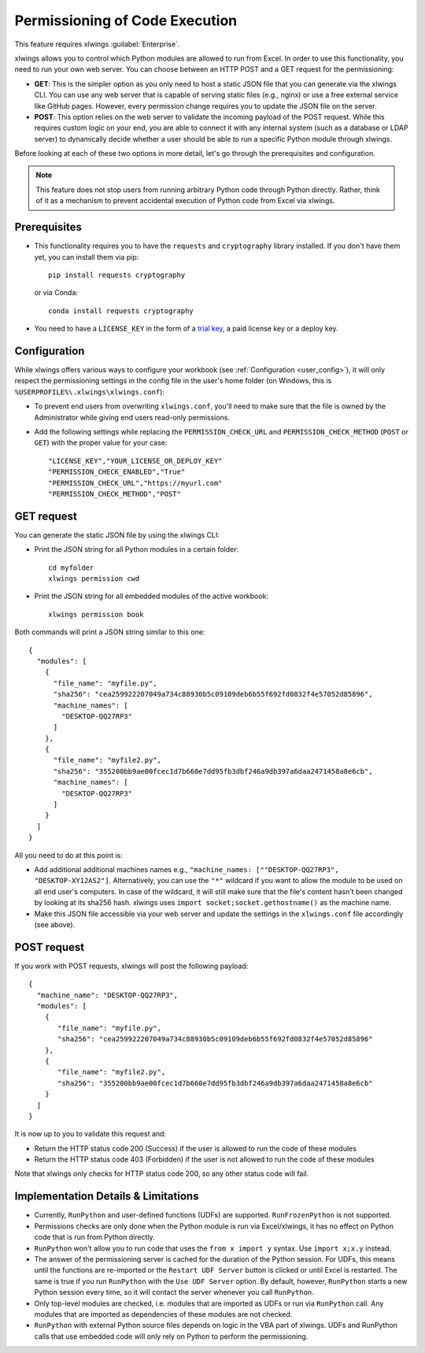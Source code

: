 .. _permissioning:


Permissioning of Code Execution
===============================

This feature requires xlwings :guilabel:`Enterprise`.

xlwings allows you to control which Python modules are allowed to run from Excel. In order to use this functionality, you need to run your own web server. You can choose between an HTTP POST and a GET request for the permissioning:

* **GET**: This is the simpler option as you only need to host a static JSON file that you can generate via the xlwings CLI. You can use any web server that is capable of serving static files (e.g., nginx) or use a free external service like GitHub pages. However, every permission change requires you to update the JSON file on the server.
* **POST**: This option relies on the web server to validate the incoming payload of the POST request. While this requires custom logic on your end, you are able to connect it with any internal system (such as a database or LDAP server) to dynamically decide whether a user should be able to run a specific Python module through xlwings.

Before looking at each of these two options in more detail, let's go through the prerequisites and configuration.

.. note:: This feature does not stop users from running arbitrary Python code through Python directly. Rather, think of it as a mechanism to prevent accidental execution of Python code from Excel via xlwings.

Prerequisites
-------------

* This functionality requires you to have the ``requests`` and ``cryptography`` library installed. If you don't have them yet, you can install them via pip::

    pip install requests cryptography

  or via Conda::

    conda install requests cryptography

* You need to have a ``LICENSE_KEY`` in the form of a `trial key <https://www.xlwings.org/trial>`_, a paid license key or a deploy key.

Configuration
-------------

While xlwings offers various ways to configure your workbook (see :ref:`Configuration <user_config>`), it will only respect the permissioning settings in the config file in the user's home folder (on Windows, this is ``%USERPROFILE%\.xlwings\xlwings.conf``):

* To prevent end users from overwriting ``xlwings.conf``, you'll need to make sure that the file is owned by the Administrator while giving end users read-only permissions.
* Add the following settings while replacing the ``PERMISSION_CHECK_URL`` and ``PERMISSION_CHECK_METHOD`` (``POST`` or ``GET``) with the proper value for your case::

    "LICENSE_KEY","YOUR_LICENSE_OR_DEPLOY_KEY"
    "PERMISSION_CHECK_ENABLED","True"
    "PERMISSION_CHECK_URL","https://myurl.com"
    "PERMISSION_CHECK_METHOD","POST"

GET request
-----------

You can generate the static JSON file by using the xlwings CLI:

* Print the JSON string for all Python modules in a certain folder::

    cd myfolder
    xlwings permission cwd

* Print the JSON string for all embedded modules of the active workbook::

    xlwings permission book


Both commands will print a JSON string similar to this one::

    {
      "modules": [
        {
          "file_name": "myfile.py",
          "sha256": "cea259922207049a734c88930b5c09109deb6b55f692fd0832f4e57052d85896",
          "machine_names": [
            "DESKTOP-QQ27RP3"
          ]
        },
        {
          "file_name": "myfile2.py",
          "sha256": "355200bb9ae00fcec1d7b660e7dd95fb3dbf246a9db397a6daa2471458a8e6cb",
          "machine_names": [
            "DESKTOP-QQ27RP3"
          ]
        }
      ]
    }

All you need to do at this point is:

* Add additional additional machines names e.g., ``"machine_names: [""DESKTOP-QQ27RP3", "DESKTOP-XY12AS2"]``. Alternatively, you can use the ``"*"`` wildcard if you want to allow the module to be used on all end user's computers. In case of the wildcard, it will still make sure that the file's content hasn't been changed by looking at its sha256 hash. xlwings uses ``import socket;socket.gethostname()`` as the machine name.

* Make this JSON file accessible via your web server and update the settings in the ``xlwings.conf`` file accordingly (see above).

POST request
------------

If you work with POST requests, xlwings will post the following payload::

    {
      "machine_name": "DESKTOP-QQ27RP3",
      "modules": [
        {
           "file_name": "myfile.py",
           "sha256": "cea259922207049a734c88930b5c09109deb6b55f692fd0832f4e57052d85896"
        },
        {
           "file_name": "myfile2.py",
           "sha256": "355200bb9ae00fcec1d7b660e7dd95fb3dbf246a9db397a6daa2471458a8e6cb"
        }
      ]
    }

It is now up to you to validate this request and:

* Return the HTTP status code 200 (Success) if the user is allowed to run the code of these modules
* Return the HTTP status code 403 (Forbidden) if the user is not allowed to run the code of these modules

Note that xlwings only checks for HTTP status code 200, so any other status code will fail.

Implementation Details & Limitations
------------------------------------

* Currently, ``RunPython`` and user-defined functions (UDFs) are supported. ``RunFrozenPython`` is not supported.
* Permissions checks are only done when the Python module is run via Excel/xlwings, it has no effect on Python code that is run from Python directly.
* ``RunPython`` won't allow you to run code that uses the ``from x import y`` syntax. Use ``import x;x.y`` instead.
* The answer of the permissioning server is cached for the duration of the Python session. For UDFs, this means until the functions are re-imported or the ``Restart UDF Server`` button is clicked or until Excel is restarted. The same is true if you run ``RunPython`` with the ``Use UDF Server`` option. By default, however, ``RunPython`` starts a new Python session every time, so it will contact the server whenever you call ``RunPython``.
* Only top-level modules are checked, i.e. modules that are imported as UDFs or run via ``RunPython`` call. Any modules that are imported as dependencies of these modules are not checked.
* ``RunPython`` with external Python source files depends on logic in the VBA part of xlwings. UDFs and RunPython calls that use embedded code will only rely on Python to perform the permissioning.